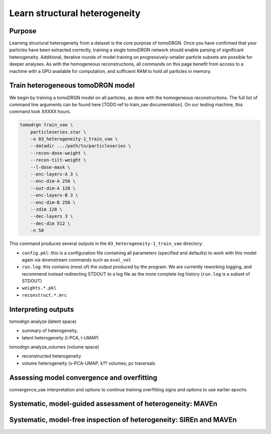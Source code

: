 Learn structural heterogeneity
===============================

Purpose
--------

Learning structural heterogeneity from a dataset is the core purpose of tomoDRGN.
Once you have confirmed that your particles have been extracted correctly, training a single tomoDRGN network should enable parsing of significant heterogeneity.
Additional, iterative rounds of model training on progressively-smaller particle subsets are possible for deeper analyses.
As with the homogeneous reconstructions, all commands on this page benefit from access to a machine with a GPU available for computation, and sufficient RAM to hold all particles in memory.

Train heterogeneous tomoDRGN model
-----------------------------------

We begin by training a tomoDRGN model on all particles, as done with the homogeneous reconstructions.
The full list of command line arguments can be found here [TODO ref to train_vae documentation].
On our testing machine, this command took XXXXX hours.

.. code-block:: python

    tomodrgn train_vae \
        particleseries.star \
        -o 03_heterogeneity-1_train_vae \
        --datadir .../path/to/particleseries \
        --recon-dose-weight \
        --recon-tilt-weight \
        --l-dose-mask \
        --enc-layers-A 3 \
        --enc-dim-A 256 \
        --out-dim-A 128 \
        --enc-layers-B 3 \
        --enc-dim-B 256 \
        --zdim 128 \
        --dec-layers 3 \
        --dec-dim 512 \
        -n 50

This command produces several outputs in the ``03_heterogeneity-1_train_vae`` directory:

* ``config.pkl``: this is a configuration file containing all parameters (specified and defaults) to work with this model again via downstream commands such as ``eval_vol``

* ``run.log``: this contains (most of) the output produced by the program. We are currently reworking logging, and recommend instead redirecting STDOUT to a log file as the more complete log history (``run.log`` is a subset of STDOUT)

* ``weights.*.pkl``

* ``reconstruct.*.mrc``


Interpreting outputs
---------------------
tomodrgn analyze (latent space)

* summary of heterogeneity,
* latent heterogeneity (l-PCA, l-UMAP)

tomodrgn analyze_volumes (volume space)

* reconstructed heterogeneity
* volume heterogeneity (v-PCA-UMAP, k?? volumes, pc traversals



Assessing model convergence and overfitting
--------------------------------------------
convergence_vae interpretation and options to continue training
overfitting signs and options to use earlier epochs



Systematic, model-guided assessment of heterogeneity: MAVEn
-------------------------------------------------------------



Systematic, model-free inspection of heterogeneity: SIREn and MAVEn
---------------------------------------------------------------------

